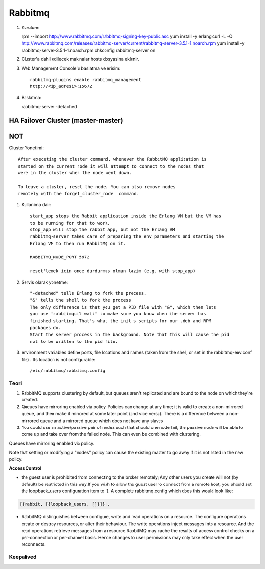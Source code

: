 Rabbitmq 
=========


#. Kurulum::

   rpm --import http://www.rabbitmq.com/rabbitmq-signing-key-public.asc
   yum install -y erlang 
   curl -L -O http://www.rabbitmq.com/releases/rabbitmq-server/current/rabbitmq-server-3.5.1-1.noarch.rpm
   yum install -y rabbitmq-server-3.5.1-1.noarch.rpm
   chkconfig rabbitmq-server on

#. Cluster'a dahil edilecek makinalar hosts dosyasina eklenir.
#. Web Management Console'u baslatma ve erisim::

    rabbitmq-plugins enable rabbitmq_management
    http://<ip_adresi>:15672    

#.  Baslatma::


    rabbitmq-server -detached


HA Failover Cluster (master-master)
~~~~~~~~~~~~~~~~~~~~~~~~~~~~~~~~~~~




NOT
~~~

Cluster Yonetimi::

    After executing the cluster command, whenever the RabbitMQ application is
    started on the current node it will attempt to connect to the nodes that
    were in the cluster when the node went down.

    To leave a cluster, reset the node. You can also remove nodes
    remotely with the forget_cluster_node  command.


#. Kullanima dair::

    start_app stops the Rabbit application inside the Erlang VM but the VM has
    to be running for that to work.
    stop_app will stop the rabbit app, but not the Erlang VM
    rabbitmq-server takes care of preparing the env parameters and starting the
    Erlang VM to then run RabbitMQ on it.

    RABBITMQ_NODE_PORT 5672

    reset'lemek icin once durdurmus olman lazim (e.g. with stop_app)

#. Servis olarak yonetme:: 

    "-detached" tells Erlang to fork the process. 
    "&" tells the shell to fork the process. 
    The only difference is that you get a PID file with "&", which then lets 
    you use "rabbitmqctl wait" to make sure you know when the server has 
    finished starting. That's what the init.s scripts for our .deb and RPM 
    packages do. 
    Start the server process in the background. Note that this will cause the pid
    not to be written to the pid file.

#. environment variables define ports, file locations and names (taken from the
   shell, or set in the rabbitmq-env.conf file) . Its location is not
   configurable::

    /etc/rabbitmq/rabbitmq.config




Teori
-----

#. RabbitMQ supports clustering by default, but queues aren't replicated and
   are bound to the node on which they're created.

#. Queues have mirroring enabled via policy. Policies can change at any time;
   it is valid to create a non-mirrored queue, and then make it mirrored at
   some later point (and vice versa). There is a difference between a
   non-mirrored queue and a mirrored queue which does not have any slaves 

#. You could use an active/passive pair of nodes such that should one node
   fail, the passive node will be able to come up and take over from the failed
   node. This can even be combined with clustering. 




Queues have mirroring enabled via policy.

Note that setting or modifying a "nodes" policy can cause the existing master
to go away if it is not listed in the new policy.



**Access Control**

* the guest user is prohibited from connecting to the broker remotely; Any
  other users you create will not (by default) be restricted in this way.If you
  wish to allow the guest user to connect from a remote host, you should set
  the loopback_users configuration item to []. A complete rabbitmq.config which
  does this would look like:

.. code::

        [{rabbit, [{loopback_users, []}]}].


* RabbitMQ distinguishes between configure, write and read operations on a
  resource. The configure operations create or destroy resources, or alter
  their behaviour. The write operations inject messages into a resource. And
  the read operations retrieve messages from a resource.RabbitMQ may cache the
  results of access control checks on a per-connection or per-channel basis.
  Hence changes to user permissions may only take effect when the user
  reconnects.

Keepalived
----------




